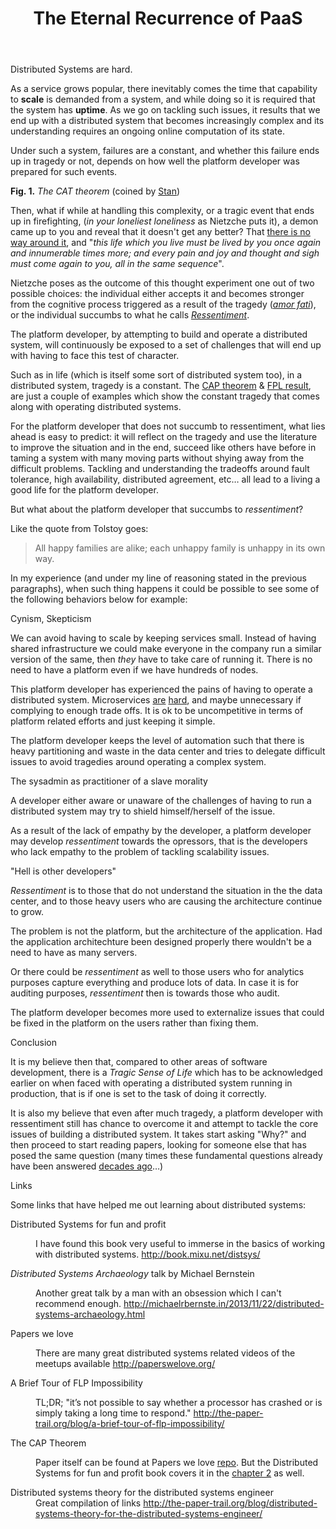 #+TITLE:    The Eternal Recurrence of PaaS
#+category: posts
#+layout:   post

Distributed Systems are hard. 

As a service grows popular, there inevitably comes the time that capability to *scale* is demanded from
a system, and while doing so it is required that the system has *uptime*.
As we go on tackling such issues, it results that we end up with a
distributed system that becomes increasingly complex and its 
understanding requires an ongoing online computation of its state.

Under such a system, failures are a constant, and whether this failure
ends up in tragedy or not, depends on how well the platform developer
was prepared for such events. 

#+BEGIN_CENTER

[[/public/cat-theorem.png]]

*Fig. 1.* /The CAT theorem/ (coined by [[http://www.schwertly.com/][Stan]])

#+END_CENTER

Then, what if while at handling this complexity, or a tragic event that ends up in firefighting,
(/in your loneliest loneliness/ as Nietzche puts it),
a demon came up to you and reveal that it doesn't
get any better? That [[http://queue.acm.org/detail.cfm?id=2482856][there is no way around it]],
and "/this life which you live must be lived by you once again and innumerable times more; and every pain and joy and thought and sigh must come again to you, all in the same sequence/".

Nietzche poses as the outcome of this thought experiment
one out of two possible choices: the individual either accepts it and becomes stronger
from the cognitive process triggered as a result of the tragedy (/[[http://en.wikipedia.org/wiki/Amor_fati][amor fati]]/),
or the individual succumbs to what he calls /[[http://en.wikipedia.org/wiki/Ressentiment][Ressentiment]]/.

The platform developer, by attempting to build and operate a
distributed system, will continuously be exposed to a set of challenges
that will end up with having to face this test of character.

Such as in life (which is itself some sort of distributed system too),
in a distributed system, tragedy is a constant.  The [[http://en.wikipedia.org/wiki/CAP_theorem][CAP theorem]] & [[http://en.wikipedia.org/wiki/Consensus_%28computer_science%29#Solvability_results_for_some_agreement_problems][FPL result]],
are just a couple of examples which show the constant tragedy that comes
along with operating distributed systems.

For the platform developer that does not succumb to ressentiment, what
lies ahead is easy to predict: it will reflect on the tragedy and use
the literature to improve the situation and in the end, succeed like
others have before in taming a system with many moving parts without
shying away from the difficult problems.  Tackling and understanding the
tradeoffs around fault tolerance, high availability, distributed
agreement, etc... all lead to a living a good life for the platform
developer.

But what about the platform developer that succumbs to /ressentiment/?

Like the quote from Tolstoy goes:

#+BEGIN_QUOTE
All happy families are alike; each unhappy family is unhappy in its own way.
#+END_QUOTE

In my experience (and under my line of reasoning stated in the previous
paragraphs), when such thing happens it could be possible to see some
of the following behaviors below for example:

****** Cynism, Skepticism

We can avoid having to scale by keeping services small.
Instead of having shared infrastructure we could make everyone in the company run
a similar version of the same, then /they/ have to take care of
running it.  There is no need to have a platform even if we have
hundreds of nodes.

This platform developer has experienced the pains of having to operate
a distributed system.  Microservices [[http://martinfowler.com/bliki/MicroservicePrerequisites.html][are]] [[http://highscalability.com/blog/2014/4/8/microservices-not-a-free-lunch.html][hard]], and maybe unnecessary if
complying to enough trade offs. It is ok to be uncompetitive in
terms of platform related efforts and just keeping it simple.

The platform developer keeps the level of automation such that there
is heavy partitioning and waste in the data center and tries to delegate
difficult issues to avoid tragedies around operating a complex system.

****** The sysadmin as practitioner of a slave morality

A developer either aware or unaware of the challenges of having to run
a distributed system may try to shield himself/herself of the issue.

As a result of the lack of empathy by the developer,
a platform developer may develop /ressentiment/ towards the opressors,
that is the developers who lack empathy to the problem of tackling
scalability issues.

****** "Hell is other developers"

/Ressentiment/ is to those that do not understand the situation in the
the data center, and to those heavy users who are causing the architecture
continue to grow.

The problem is not the platform, but the architecture of the application.
Had the application architechture been designed properly there wouldn't be a need to have as many servers.

Or there could be /ressentiment/ as well to those users who for analytics purposes capture everything and produce lots of data.
In case it is for auditing purposes, /ressentiment/ then is towards those who audit.

The platform developer becomes more used to externalize issues that
could be fixed in the platform on the users rather than fixing them.

***** Conclusion

It is my believe then that, compared to other areas of software
development, there is a /Tragic Sense of Life/ which
has to be acknowledged earlier on when faced with operating
a distributed system running in production, that is if one is set to the task of doing it correctly.

It is also my believe that even after much tragedy, a platform developer
with ressentiment still has chance to overcome it and attempt to
tackle the core issues of building a distributed system. 
It takes start asking "Why?" and then proceed to start reading papers,
looking for someone else that has posed the same question
(many times these fundamental questions already have been answered [[http://web.stanford.edu/class/cs240/readings/lamport.pdf][decades ago]]...)

***** Links

Some links that have helped me out learning about distributed systems:

- Distributed Systems for fun and profit ::
   I have found this book very useful to immerse in the basics of
   working with distributed systems.
  [[http://book.mixu.net/distsys/]]

- /Distributed Systems Archaeology/ talk by Michael Bernstein ::
  Another great talk by a man with an obsession which I can't
  recommend enough.
  [[http://michaelrbernste.in/2013/11/22/distributed-systems-archaeology.html]]

- Papers we love :: 
  There are many great distributed systems related videos of the meetups available 
  [[http://paperswelove.org/]]

- A Brief Tour of FLP Impossibility :: 
    TL;DR; 
    "it’s not possible to say whether a processor has crashed or is simply taking a long time to respond."
    [[http://the-paper-trail.org/blog/a-brief-tour-of-flp-impossibility/]]

- The CAP Theorem ::
     Paper itself can be found at Papers we love [[https://github.com/papers-we-love/papers-we-love/blob/master/distributed_systems/brewers-conjecture.pdf][repo]]. But
     the Distributed Systems for fun and profit book covers it in the
     [[http://book.mixu.net/distsys/abstractions.html][chapter 2]] as well.

- Distributed systems theory for the distributed systems engineer ::
     Great compilation of links
     [[http://the-paper-trail.org/blog/distributed-systems-theory-for-the-distributed-systems-engineer/]]


